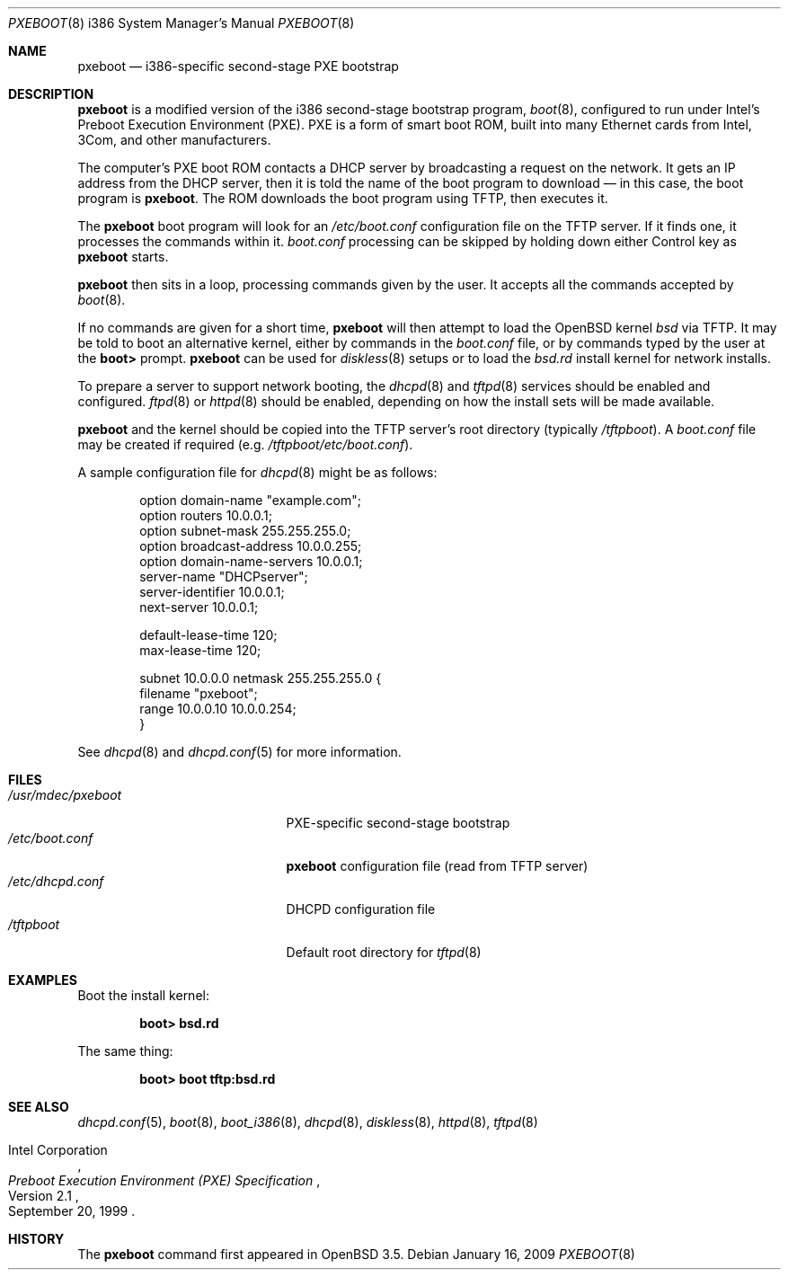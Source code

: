 .\"	$OpenBSD: pxeboot.8,v 1.9 2009/01/16 00:34:57 form Exp $
.\" Copyright (c) 2004 Tom Cosgrove
.\" Copyright (c) 2003 Matthias Drochner
.\" Copyright (c) 1999 Doug White
.\" All rights reserved.
.\"
.\" Redistribution and use in source and binary forms, with or without
.\" modification, are permitted provided that the following conditions
.\" are met:
.\" 1. Redistributions of source code must retain the above copyright
.\"    notice, this list of conditions and the following disclaimer.
.\" 2. Redistributions in binary form must reproduce the above copyright
.\"    notice, this list of conditions and the following disclaimer in the
.\"    documentation and/or other materials provided with the distribution.
.\"
.\" THIS SOFTWARE IS PROVIDED BY THE AUTHOR AND CONTRIBUTORS ``AS IS'' AND
.\" ANY EXPRESS OR IMPLIED WARRANTIES, INCLUDING, BUT NOT LIMITED TO, THE
.\" IMPLIED WARRANTIES OF MERCHANTABILITY AND FITNESS FOR A PARTICULAR PURPOSE
.\" ARE DISCLAIMED.  IN NO EVENT SHALL THE AUTHOR OR CONTRIBUTORS BE LIABLE
.\" FOR ANY DIRECT, INDIRECT, INCIDENTAL, SPECIAL, EXEMPLARY, OR CONSEQUENTIAL
.\" DAMAGES (INCLUDING, BUT NOT LIMITED TO, PROCUREMENT OF SUBSTITUTE GOODS
.\" OR SERVICES; LOSS OF USE, DATA, OR PROFITS; OR BUSINESS INTERRUPTION)
.\" HOWEVER CAUSED AND ON ANY THEORY OF LIABILITY, WHETHER IN CONTRACT, STRICT
.\" LIABILITY, OR TORT (INCLUDING NEGLIGENCE OR OTHERWISE) ARISING IN ANY WAY
.\" OUT OF THE USE OF THIS SOFTWARE, EVEN IF ADVISED OF THE POSSIBILITY OF
.\" SUCH DAMAGE.
.\"
.Dd $Mdocdate: January 16 2009 $
.Dt PXEBOOT 8 i386
.Os
.Sh NAME
.Nm pxeboot
.Nd i386-specific second-stage PXE bootstrap
.Sh DESCRIPTION
.Nm
is a modified version of the i386 second-stage bootstrap program,
.Xr boot 8 ,
configured to run under Intel's Preboot Execution Environment (PXE).
PXE is a form of smart boot ROM, built into many Ethernet cards from Intel,
3Com, and other manufacturers.
.Pp
The computer's PXE boot ROM contacts a DHCP server by broadcasting a request
on the network.
It gets an IP address from the DHCP server,
then it is told the name of the boot program to download \(em
in this case, the boot program is
.Nm .
The ROM downloads the boot program using TFTP, then executes it.
.Pp
The
.Nm
boot program will look for an
.Pa /etc/boot.conf
configuration
file on the TFTP server.
If it finds one, it processes the commands within it.
.Pa boot.conf
processing can be skipped by holding down either Control key as
.Nm
starts.
.Pp
.Nm
then sits in a loop,
processing commands given by the user.
It accepts all the commands accepted by
.Xr boot 8 .
.Pp
If no commands are given for a short time,
.Nm
will then attempt to load the
.Ox
kernel
.Pa bsd
via TFTP.
It may be told to boot an alternative kernel,
either by commands in the
.Pa boot.conf
file,
or by commands typed by the user at the
.Ic boot\*(Gt
prompt.
.Nm
can be used for
.Xr diskless 8
setups or to load the
.Pa bsd.rd
install kernel
for network installs.
.Pp
To prepare a server to support network booting,
the
.Xr dhcpd 8
and
.Xr tftpd 8
services should be enabled and configured.
.Xr ftpd 8
or
.Xr httpd 8
should be enabled, depending on how the install sets will be made available.
.Pp
.Nm
and the kernel should be copied into the TFTP server's root directory
(typically
.Pa /tftpboot ) .
A
.Pa boot.conf
file may be created if required
(e.g.\&
.Pa /tftpboot/etc/boot.conf ) .
.Pp
A sample configuration file for
.Xr dhcpd 8
might be as follows:
.Bd -literal -offset indent
option domain-name "example.com";
option routers 10.0.0.1;
option subnet-mask 255.255.255.0;
option broadcast-address 10.0.0.255;
option domain-name-servers 10.0.0.1;
server-name "DHCPserver";
server-identifier 10.0.0.1;
next-server 10.0.0.1;

default-lease-time 120;
max-lease-time 120;

subnet 10.0.0.0 netmask 255.255.255.0 {
    filename "pxeboot";
    range 10.0.0.10 10.0.0.254;
}
.Ed
.Pp
See
.Xr dhcpd 8
and
.Xr dhcpd.conf 5
for more information.
.Sh FILES
.Bl -tag -width /usr/mdec/pxebootxx -compact
.It Pa /usr/mdec/pxeboot
PXE-specific second-stage bootstrap
.It Pa /etc/boot.conf
.Nm
configuration file (read from TFTP server)
.It Pa /etc/dhcpd.conf
DHCPD configuration file
.It Pa /tftpboot
Default root directory for
.Xr tftpd 8
.El
.Sh EXAMPLES
Boot the install kernel:
.Pp
.Dl boot\*(Gt bsd.rd
.Pp
The same thing:
.Pp
.Dl boot\*(Gt boot tftp:bsd.rd
.Sh SEE ALSO
.Xr dhcpd.conf 5 ,
.Xr boot 8 ,
.Xr boot_i386 8 ,
.Xr dhcpd 8 ,
.Xr diskless 8 ,
.Xr httpd 8 ,
.Xr tftpd 8
.Rs
.%T Preboot Execution Environment (PXE) Specification
.%N Version 2.1
.%D September 20, 1999
.%A Intel Corporation
.Re
.Sh HISTORY
The
.Nm
command first appeared in
.Ox 3.5 .
